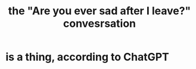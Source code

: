 :PROPERTIES:
:ID:       8dcfdbd6-26f4-4217-8dfa-bbb1b59cd125
:ROAM_ALIASES: "the Are you ever sad after I leave convesrsation" "Are you ever sad after I leave?"
:END:
#+title: the "Are you ever sad after I leave?" convesrsation
* is a thing, according to ChatGPT
